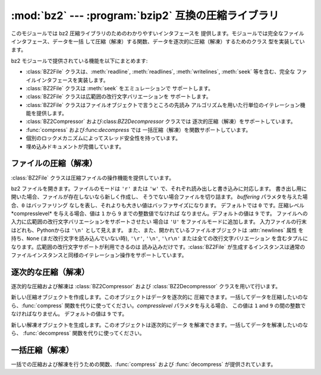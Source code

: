 
:mod:`bz2` --- :program:`bzip2` 互換の圧縮ライブラリ
==========================================

.. module:: bz2
   :synopsis: bzip2 互換の圧縮／解凍ルーチンへのインタフェース
.. moduleauthor:: Gustavo Niemeyer <niemeyer@conectiva.com>
.. sectionauthor:: Gustavo Niemeyer <niemeyer@conectiva.com>


.. % \translators[ja]{Yasushi Masuda}{y.masuda@acm.org}

.. versionadded:: 2.3

このモジュールでは bz2 圧縮ライブラリのためのわかりやすいインタフェースを 提供します。モジュールでは完全なファイルインタフェース、データを一括
して圧縮（解凍）する関数、データを逐次的に圧縮（解凍）するためのクラス 型を実装しています。

bz2 モジュールで提供されている機能を以下にまとめます:

* :class:`BZ2File` クラスは、:meth:`readline`, :meth:`readlines`, :meth:`writelines`,
  :meth:`seek` 等を含む、完全な ファイルインタフェースを実装します。

* :class:`BZ2File` クラスは :meth:`seek` をエミュレーションで サポートします。

* :class:`BZ2File` クラスは広範囲の改行文字バリエーションを サポートします。

* :class:`BZ2File` クラスはファイルオブジェクトで言うところの先読み アルゴリズムを用いた行単位のイテレーション機能を提供します。

* :class:`BZ2Compressor` および:class:`BZ2Decompressor` クラスでは 逐次的圧縮（解凍）をサポートしています。

* :func:`compress` および:func:`decompress` では 一括圧縮（解凍）を関数サポートしています。

* 個別のロックメカニズムによってスレッド安全性を持っています。

* 埋め込みドキュメントが完備しています。


ファイルの圧縮（解凍）
-----------

:class:`BZ2File` クラスは圧縮ファイルの操作機能を提供しています。


.. class:: BZ2File(filename[, mode[, buffering[, compresslevel]]])

   bz2 ファイルを開きます。ファイルのモードは ``'r'`` または ``'w'`` で、それぞれ読み出しと書き込みに対応します。
   書き出し用に開いた場合、ファイルが存在しないなら新しく作成し、 そうでない場合ファイルを切り詰ます。 *buffering* パラメタを与えた場合、``0``
   はバッファリング なしを表し、それよりも大きい値はバッファサイズになります。 デフォルトでは ``0`` です。圧縮レベル*compresslevel*
   を与える場合、値は ``1`` から ``9`` までの整数値でなければ なりません。デフォルトの値は ``9`` です。
   ファイルへの入力に広範囲の改行文字バリエーションをサポートさせたい 場合は ``'U'`` をファイルモードに追加します。
   入力ファイルの行末はどれも、Pythonからは ``'\n'`` として見えます。 また、また、開かれているファイルオブジェクトは
   :attr:`newlines` 属性 を持ち、``None`` (まだ改行文字を読み込んでいない時), ``'\r'``,  ``'\n'``,
   ``'\r\n'`` または全ての改行文字バリエーション を含むタプルになります。広範囲の改行文字サポートが利用できるのは
   読み込みだけです。:class:`BZ2File` が生成するインスタンスは通常の ファイルインスタンスと同様のイテレーション操作をサポートしています。


.. method:: BZ2File.close()

   ファイルを閉じます。オブジェクトのデータ属性 :attr:`closed` を真に します。閉じたファイルはそれ以後入出力操作の対象にできません。
   :meth:`close` 自体の呼び出しはエラーを引き起こすことなく何度も 実行できます。


.. method:: BZ2File.read([size])

   最大で *size* バイトの解凍されたデータを読み出し、文字列として 返します。*size* 引数を負の値にした場合や省略した場合、EOF に
   たどり着くまで読み出します。


.. method:: BZ2File.readline([size])

   ファイルから次の 1 行を読み出し、改行文字も含めて文字列を返します。 負でない *size* 値は、返される文字列の最大バイト長を制限します
   (その場合不完全な行を返すこともあります)。 EOF の時には空文字列 を返します。


.. method:: BZ2File.readlines([size])

   ファイルから読み取った各行の文字列からなるリストを返します。 オプション引数 *size* を与えた場合、文字列リストの
   合計バイト長の大まかな上限の指定になります。


.. method:: BZ2File.xreadlines()

   前のバージョンとの互換性のために用意されています。 :class:`BZ2File`  オブジェクトはかつて :mod:`xreadlines`
   モジュールで提供されて いたパフォーマンス最適化を含んでいます。

   .. deprecated:: 2.3
      このメソッドは :class:`file` オブジェクトの同名の メソッドとの互換性のために用意されていますが、現在は推奨されない メソッドです。代りに
      ``for line in file`` を使ってください。


.. method:: BZ2File.seek(offset[, whence])

   ファイルの読み書き位置を移動します。 引数 *offset* はバイト数で 指定したオフセット値です。 オプション引数 *whence* はデフォルトで
   ``0`` (ファイルの 先頭からのオフセットで、offset ``>= 0`` になるはず) です。 他にとり得る値は ``1``
   (現在のファイル位置からの相対位置で、正負 どちらの値もとり得る)、および ``2`` (ファイルの終末端からの相対位置で、
   通常は負の値になるが、多くのプラットフォームではファイルの終末端を 越えて seek できる) です。

   bz2 ファイルの seek はエミュレーションであり、パラメタの設定によっては 処理が非常に低速になるかもしれないので注意してください。


.. method:: BZ2File.tell()

   現在のファイル位置を整数（long 整数になるかもしれません）で返します。


.. method:: BZ2File.write(data)

   ファイルに文字列 *data* を書き込みます。バッファリングのため、 ディスク上のファイルに書き込まれたデータを反映させるには :meth:`close`
   が必要になるかもしれないので注意してください。


.. method:: BZ2File.writelines(sequence_of_strings)

   複数の文字列からなるシーケンスをファイルに書き込みます。それぞれの 文字列を書き込む際に改行文字を追加することはありません。
   シーケンスはイテレーション処理で文字列を取り出せる任意のオブジェクトに できます。この操作はそれぞれの文字列を write() を呼んで
   書き込むのと同じ操作です。


逐次的な圧縮（解凍）
----------

逐次的な圧縮および解凍は :class:`BZ2Compressor` および  :class:`BZ2Decompressor` クラスを用いて行います。


.. class:: BZ2Compressor([compresslevel])

   新しい圧縮オブジェクトを作成します。このオブジェクトはデータを逐次的に 圧縮できます。一括してデータを圧縮したいのなら、:func:`compress`
   関数を代りに使ってください。*compresslevel* パラメタを与える場合、 この値は ``1`` and ``9`` の間の整数でなければなりません。
   デフォルトの値は ``9`` です。


.. method:: BZ2Compressor.compress(data)

   圧縮オブジェクトに追加のデータを入力します。圧縮データの チャンクを生成できた場合にはチャンクを返します。圧縮データの入力を 終えた後は圧縮処理を終えるために
   :meth:`flush` を呼んでください。 内部バッファに残っている未処理のデータを返します。


.. method:: BZ2Compressor.flush()

   圧縮処理を終え、内部バッファに残されているデータを返します。 このメソッドの呼び出し以降は同じ圧縮オブジェクトを使ってはなりません。


.. class:: BZ2Decompressor()

   新しい解凍オブジェクトを生成します。このオブジェクトは逐次的にデータ を解凍できます。一括してデータを解凍したいのなら、 :func:`decompress`
   関数を代りに使ってください。


.. method:: BZ2Decompressor.decompress(data)

   解凍オブジェクトに追加のデータを入力します。可能な限り、解凍データの チャンクを生成できた場合にはチャンクを返します。ストリームの末端に到達
   した後に解凍処理を行おうとした場合には、例外 :exc:`EOFError` を 送出します。ストリームの終末端の後ろに何らかのデータがあった場合、
   解凍処理はこのデータを無視し、オブジェクトの :attr:`unused_data`  属性に収めます。


一括圧縮（解凍）
--------

一括での圧縮および解凍を行うための関数、:func:`compress` および :func:`decompress` が提供されています。


.. function:: compress(data[, compresslevel])

   *data* を一括して圧縮します。データを逐次的に圧縮したいなら、 :class:`BZ2Compressor` を代りに使ってください。もし
   *compresslevel* パラメタを与えるなら、この値は ``1`` から ``9`` をとらなくては なりません。デフォルトの値は ``9`` です。


.. function:: decompress(data)

   *data* を一括して解凍します。データを逐次的に解凍したいなら、 :class:`BZ2Decompressor` を代りに使ってください。

